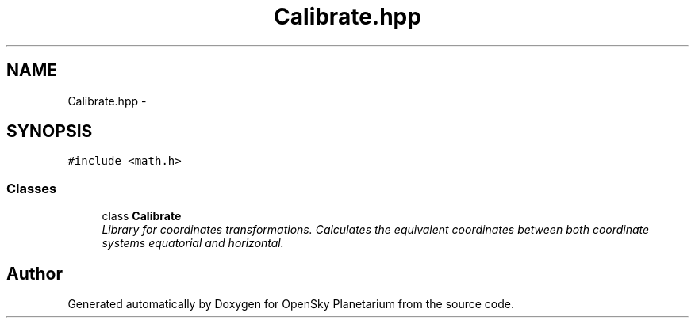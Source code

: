 .TH "Calibrate.hpp" 3 "Mon Jan 30 2017" "OpenSky Planetarium" \" -*- nroff -*-
.ad l
.nh
.SH NAME
Calibrate.hpp \- 
.SH SYNOPSIS
.br
.PP
\fC#include <math\&.h>\fP
.br

.SS "Classes"

.in +1c
.ti -1c
.RI "class \fBCalibrate\fP"
.br
.RI "\fILibrary for coordinates transformations\&. Calculates the equivalent coordinates between both coordinate systems equatorial and horizontal\&. \fP"
.in -1c
.SH "Author"
.PP 
Generated automatically by Doxygen for OpenSky Planetarium from the source code\&.
